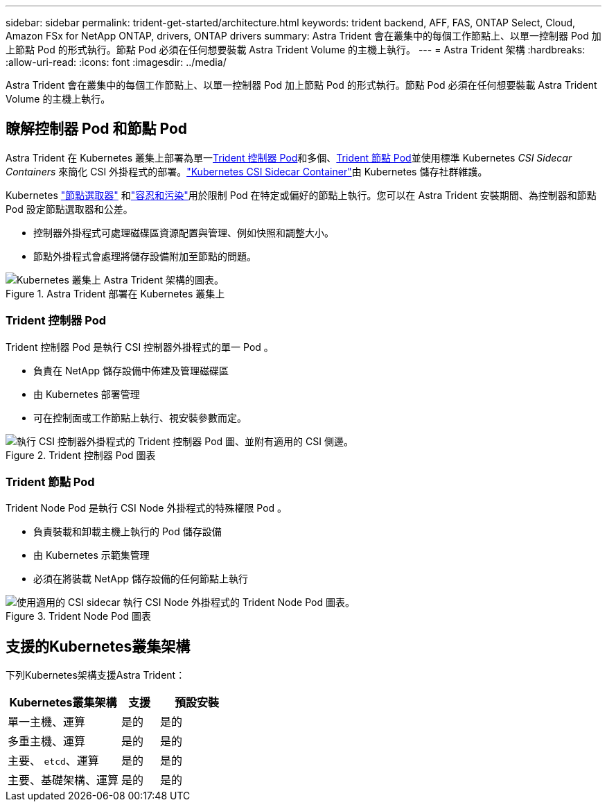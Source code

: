 ---
sidebar: sidebar 
permalink: trident-get-started/architecture.html 
keywords: trident backend, AFF, FAS, ONTAP Select, Cloud, Amazon FSx for NetApp ONTAP, drivers, ONTAP drivers 
summary: Astra Trident 會在叢集中的每個工作節點上、以單一控制器 Pod 加上節點 Pod 的形式執行。節點 Pod 必須在任何想要裝載 Astra Trident Volume 的主機上執行。 
---
= Astra Trident 架構
:hardbreaks:
:allow-uri-read: 
:icons: font
:imagesdir: ../media/


[role="lead"]
Astra Trident 會在叢集中的每個工作節點上、以單一控制器 Pod 加上節點 Pod 的形式執行。節點 Pod 必須在任何想要裝載 Astra Trident Volume 的主機上執行。



== 瞭解控制器 Pod 和節點 Pod

Astra Trident 在 Kubernetes 叢集上部署為單一<<Trident 控制器 Pod>>和多個、<<Trident 節點 Pod>>並使用標準 Kubernetes _CSI Sidecar Containers_ 來簡化 CSI 外掛程式的部署。link:https://kubernetes-csi.github.io/docs/sidecar-containers.html["Kubernetes CSI Sidecar Container"^]由 Kubernetes 儲存社群維護。

Kubernetes link:https://kubernetes.io/docs/concepts/scheduling-eviction/assign-pod-node/["節點選取器"^] 和link:https://kubernetes.io/docs/concepts/scheduling-eviction/taint-and-toleration/["容忍和污染"^]用於限制 Pod 在特定或偏好的節點上執行。您可以在 Astra Trident 安裝期間、為控制器和節點 Pod 設定節點選取器和公差。

* 控制器外掛程式可處理磁碟區資源配置與管理、例如快照和調整大小。
* 節點外掛程式會處理將儲存設備附加至節點的問題。


.Astra Trident 部署在 Kubernetes 叢集上
image::../media/trident-arch.png[Kubernetes 叢集上 Astra Trident 架構的圖表。]



=== Trident 控制器 Pod

Trident 控制器 Pod 是執行 CSI 控制器外掛程式的單一 Pod 。

* 負責在 NetApp 儲存設備中佈建及管理磁碟區
* 由 Kubernetes 部署管理
* 可在控制面或工作節點上執行、視安裝參數而定。


.Trident 控制器 Pod 圖表
image::../media/controller-pod.png[執行 CSI 控制器外掛程式的 Trident 控制器 Pod 圖、並附有適用的 CSI 側邊。]



=== Trident 節點 Pod

Trident Node Pod 是執行 CSI Node 外掛程式的特殊權限 Pod 。

* 負責裝載和卸載主機上執行的 Pod 儲存設備
* 由 Kubernetes 示範集管理
* 必須在將裝載 NetApp 儲存設備的任何節點上執行


.Trident Node Pod 圖表
image::../media/node-pod.png[使用適用的 CSI sidecar 執行 CSI Node 外掛程式的 Trident Node Pod 圖表。]



== 支援的Kubernetes叢集架構

下列Kubernetes架構支援Astra Trident：

[cols="3,1,2"]
|===
| Kubernetes叢集架構 | 支援 | 預設安裝 


| 單一主機、運算 | 是的  a| 
是的



| 多重主機、運算 | 是的  a| 
是的



| 主要、 `etcd`、運算 | 是的  a| 
是的



| 主要、基礎架構、運算 | 是的  a| 
是的

|===